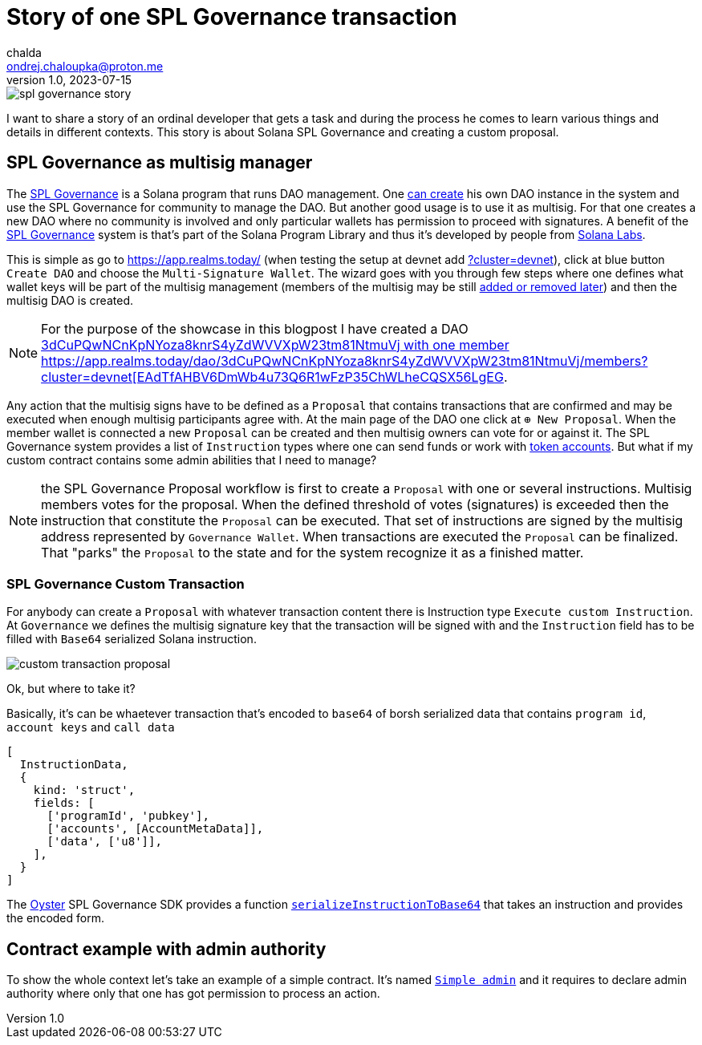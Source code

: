 = Story of one SPL Governance transaction
chalda <ondrej.chaloupka@proton.me>
1.0, 2023-07-15

:page-template: post
:page-draft: true
:page-slug: spl-governance-transaction
:page-category: solana
:page-tags: Solana, Typescript, SPL.Governance
:page-description: A story of developer creating a SPL Governance transaction
:page-socialImage:  /images/articles/spl-custom-transaction/spl-governance-story.jpg

image::articles/spl-custom-transaction/spl-governance-story.jpg[]

I want to share a story of an ordinal developer that gets a task and during the process he comes to learn various things
and details in different contexts. This story is about Solana SPL Governance and creating a custom proposal.

== SPL Governance as multisig manager

The https://github.com/solana-labs/solana-program-library/blob/master/governance/[SPL Governance] is a Solana program that runs DAO management.
One https://app.realms.today/realms[can create] his own DAO instance in the system and use the SPL Governance for community to manage the DAO.
But another good usage is to use it as multisig. For that one creates a new DAO where no community is involved and only particular wallets
has permission to proceed with signatures. A benefit of the https://twitter.com/realms_daos[SPL Governance] system is that's part of
the Solana Program Library and thus it's developed by people from https://solanalabs.com[Solana Labs].

This is simple as go to https://app.realms.today/ (when testing the setup at devnet add https://app.realms.today/?cluster=devnet[?cluster=devnet]),
click at blue button `Create DAO` and choose the `Multi-Signature Wallet`. The wizard goes with you through few steps
where one defines what wallet keys will be part of the multisig management (members of the multisig may be still
https://docs.realms.today/DAO-Management/DAO-add-members[added or removed later])
and then the multisig DAO is created.

NOTE: For the purpose of the showcase in this blogpost I have created a DAO
      https://app.realms.today/dao/3dCuPQwNCnKpNYoza8knrS4yZdWVVXpW23tm81NtmuVj?cluster=devnet[3dCuPQwNCnKpNYoza8knrS4yZdWVVXpW23tm81NtmuVj
      with one member https://app.realms.today/dao/3dCuPQwNCnKpNYoza8knrS4yZdWVVXpW23tm81NtmuVj/members?cluster=devnet[EAdTfAHBV6DmWb4u73Q6R1wFzP35ChWLheCQSX56LgEG].

Any action that the multisig signs have to be defined as a `Proposal` that contains transactions that are confirmed and may be executed
when enough multisig participants agree with.
At the main page of the DAO one click at `⊕ New Proposal`. When the member wallet is connected a new `Proposal` can be created and then multisig owners
can vote for or against it. The SPL Governance system provides a list of `Instruction` types where one can send funds
or work with https://spl.solana.com/token[token accounts]. But what if my custom contract contains some admin abilities that I need to manage?

NOTE: the SPL Governance Proposal workflow is first to create a `Proposal` with one or several instructions.
      Multisig members votes for the proposal. When the defined threshold of votes (signatures) is exceeded then
      the instruction that constitute the `Proposal` can be executed. That set of instructions are signed
      by the multisig address represented by `Governance Wallet`. When transactions are executed the `Proposal`
      can be finalized. That "parks" the `Proposal` to the state and for the system recognize it as a finished matter.

=== SPL Governance Custom Transaction

For anybody can create a `Proposal` with whatever transaction content there is Instruction type `Execute custom Instruction`.
At `Governance` we defines the multisig signature key that the transaction will be signed with
and the `Instruction` field has to be filled with `Base64` serialized Solana instruction.

image::articles/spl-custom-transaction/custom-transaction-proposal.png[]

Ok, but where to take it?

Basically, it's can be whaetever transaction that's encoded to `base64` of borsh serialized data
that contains `program id`, `account keys` and `call data`

[source,typescript]
----
[
  InstructionData,
  {
    kind: 'struct',
    fields: [
      ['programId', 'pubkey'],
      ['accounts', [AccountMetaData]],
      ['data', ['u8']],
    ],
  }
]
----

The https://github.com/solana-labs/oyster[Oyster] SPL Governance SDK provides a function
https://github.com/solana-labs/oyster/blob/040b7c89f757846f64c2436dbb58ecc4db8c5837/packages/governance-sdk/src/governance/serialisation.ts#L229[`serializeInstructionToBase64`]
that takes an instruction and provides the encoded form.

== Contract example with admin authority

To show the whole context let's take an example of a simple contract. It's named https://github.com/ochaloup/simple-admin[`Simple admin`]
and it requires to declare admin authority where only that one has got permission to process an action.
